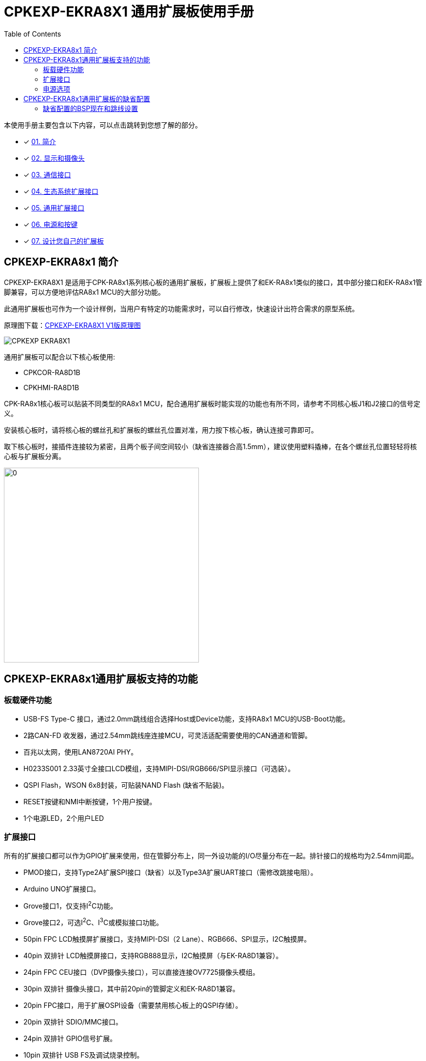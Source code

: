 :scripts: cjk

= CPKEXP-EKRA8X1 通用扩展板使用手册
:toc:

本使用手册主要包含以下内容，可以点击跳转到您想了解的部分。

- [x] <<CPKEXP-EKRA8x1 简介,01. 简介>>
- [x] link:02_displaycam.adoc[02. 显示和摄像头]
- [x] link:03_communication.adoc[03. 通信接口]
- [x] link:04_ecoexpansion.adoc[04. 生态系统扩展接口]
- [x] link:05_generalexpansion.adoc[05. 通用扩展接口]
- [x] link:06_powermisc.adoc[06. 电源和按键]
- [x] link:07_newboarddesign.adoc[07. 设计您自己的扩展板]


== CPKEXP-EKRA8x1 简介

CPKEXP-EKRA8X1 是适用于CPK-RA8x1系列核心板的通用扩展板，扩展板上提供了和EK-RA8x1类似的接口，其中部分接口和EK-RA8x1管脚兼容，可以方便地评估RA8x1 MCU的大部分功能。

此通用扩展板也可作为一个设计样例，当用户有特定的功能需求时，可以自行修改，快速设计出符合需求的原型系统。

原理图下载：link:CPKEXP-EKRA8X1_V1_SCH.pdf[CPKEXP-EKRA8X1 V1版原理图]

image::images/01_overview/CPKEXP-EKRA8X1.png[]

通用扩展板可以配合以下核心板使用:

* CPKCOR-RA8D1B
* CPKHMI-RA8D1B

CPK-RA8x1核心板可以贴装不同类型的RA8x1 MCU，配合通用扩展板时能实现的功能也有所不同，请参考不同核心板J1和J2接口的信号定义。

安装核心板时，请将核心板的螺丝孔和扩展板的螺丝孔位置对准，用力按下核心板，确认连接可靠即可。

取下核心板时，接插件连接较为紧密，且两个板子间空间较小（缺省连接器合高1.5mm），建议使用塑料撬棒，在各个螺丝孔位置轻轻将核心板与扩展板分离。

image::images/01_overview/image-8.png[0,400]

== CPKEXP-EKRA8x1通用扩展板支持的功能

=== 板载硬件功能

* USB-FS Type-C 接口，通过2.0mm跳线组合选择Host或Device功能，支持RA8x1 MCU的USB-Boot功能。
* 2路CAN-FD 收发器，通过2.54mm跳线座连接MCU，可灵活适配需要使用的CAN通道和管脚。
* 百兆以太网，使用LAN8720AI PHY。
* H0233S001 2.33英寸全接口LCD模组，支持MIPI-DSI/RGB666/SPI显示接口（可选装）。
* QSPI Flash，WSON 6x8封装，可贴装NAND Flash (缺省不贴装)。
* RESET按键和NMI中断按键，1个用户按键。
* 1个电源LED，2个用户LED

=== 扩展接口

所有的扩展接口都可以作为GPIO扩展来使用，但在管脚分布上，同一外设功能的I/O尽量分布在一起。排针接口的规格均为2.54mm间距。

* PMOD接口，支持Type2A扩展SPI接口（缺省）以及Type3A扩展UART接口（需修改跳接电阻）。
* Arduino UNO扩展接口。
* Grove接口1，仅支持I^2^C功能。
* Grove接口2，可选I^2^C、I^3^C或模拟接口功能。
* 50pin FPC LCD触摸屏扩展接口，支持MIPI-DSI（2 Lane）、RGB666、SPI显示，I2C触摸屏。
* 40pin 双排针 LCD触摸屏接口，支持RGB888显示，I2C触摸屏（与EK-RA8D1兼容）。
* 24pin FPC CEU接口（DVP摄像头接口），可以直接连接OV7725摄像头模组。
* 30pin 双排针 摄像头接口，其中前20pin的管脚定义和EK-RA8D1兼容。
* 20pin FPC接口，用于扩展OSPI设备（需要禁用核心板上的QSPI存储）。
* 20pin 双排针 SDIO/MMC接口。
* 24pin 双排针 GPIO信号扩展。
* 10pin 双排针 USB FS及调试烧录控制。
* 10pin CMSIS-DAP调试接口。
* 20pin ETM调试接口（未实装）。

=== 电源选项

* 当USB Type-C接口配置为Device时，可以通过USB Type-C接口为扩展板（以及核心板）提供5V电源，限流2A。
* 扩展板上有电源选择区域，可以选择是否将核心板的电源信号连接到扩展板，也可通过扩展板上的电源脚为核心板提供独立的供电（例如模拟电源等）。
* 电池供电接口，可以为核心板提供VBATT电源。

== CPKEXP-EKRA8x1通用扩展板的缺省配置

CPKCOR-RA8D1B核心板 + CPKEXP-EKRA8x1扩展板，组成CPK-RA8x1开发套件，本手册以此套件为例，介绍通用扩展板的各个功能。

核心板上RA8x1 MCU的大部分功能管脚都通过2个80Pin的高密高速接口J1/J2连接到扩展板的各个接口，可以进行灵活的配置。
开发板套件在缺省状态下（出厂设置），可以直接使用以下接口。

* 核心板上的所有功能，包括SDRAM，QSPI NOR Flash，JLink，USB-HS，MicroSD卡，J901扩展口。
* LCD接口，通过MIPI-DSI连接分辨率为222x480的LCD屏。
* OV7725摄像头接口（背面），直接连接OV7725 24Pin的摄像头模组。
* USB-FS Type-C 2.0接口，缺省配置为Device，可通过跳线配置为Host。
* 1路CAN-FD接口。
* Arduino UNO 扩展接口。
* PMOD接口，Type 2A扩展SPI模式。
* 两个Grove接口，I^2^C模式。

image::images/01_overview/CPKEXP-EKRA8x1_b.jpg[0,800]

=== 缺省配置的BSP现在和跳线设置

瑞萨提供CPK-RA8D1B开发板套件的BSP，下载地址：link:Renesas.RA_board_ra8d1_cpkexp.5.1.0.pack[CPKEXP-EKRA8X1 BSP Pack]。

瑞萨也提供给一个Excel表格，详细记录了BSP对应的各个管脚的功能设置。
表格下载：link:CPK-RA8x1_Full_PinAssign_cn_release_protected.xlsm[CPK-RA8x1 BSP管脚配置]
表格的详细使用请参考手册的link:05_generalexpansion.adoc[通用扩展接口]部分

BSP缺省配置对应的跳线及开关设置如下。

1.USB-FS接口设置为USB Device，并将P407作为USB-FS的VBUS检测引脚（可以支持USB Boot）。红色跳线块为USB电源设置，绿色为信号连接。

image::images/01_overview/image-2.png[0,400]

2.显示输出缺省使用板载2.33寸LCD（H0233S001），跳线设置如下。红色为LCD电源（3.3V），LCD接口模式为MIPI-DSI（IM0=0，IM1=1），LCD背光设置为常亮（BLK-EN=VCC）。
    这个跳线模组采用了安全设计，使用2pin跳线块时，即使不小心插错跳线块，也不会造成系统短路或MCU管脚短接。
   
image::images/01_overview/image-3.png[0,600]

3.CEU摄像头和以太网复用，BSP缺省使用CEU摄像头功能，以太网PHY的RESET信号拉低。以太网RMII接口数据线上的跳线可以不用断开，但REFCLK50需要断开（以太网PHY的REFCLK50管脚一直有时钟信号输出，会干扰CEU接口的数据）。

image::images/01_overview/image-5.png[0,300]

配套的OV7725摄像头的接口PCB底面，信号上接方式。安装后摄像头应该朝着板的正面，请勿接反。

image::images/01_overview/image-7.png[0,300]

4.CAN-FD使用CAN-FD收发器1，P208/P209端口作为CAN-FD功能使用，P005作为Standby控制。

image::images/01_overview/image-4.png[0,400]

5.Grove2接口功能为I3C/I2C/Analog可选，缺省使用I2C功能，S2和S3开关拨到中间位置。

image::images/01_overview/image-6.png[0,400]

确认设置完成后，即可运行CEU样例程序，确认摄像头和显示屏是否工作正常。


<<CPKEXP-EKRA8x1 简介,返回简介>>                下一篇：link:02_displaycam.adoc[02. 显示和摄像头]
